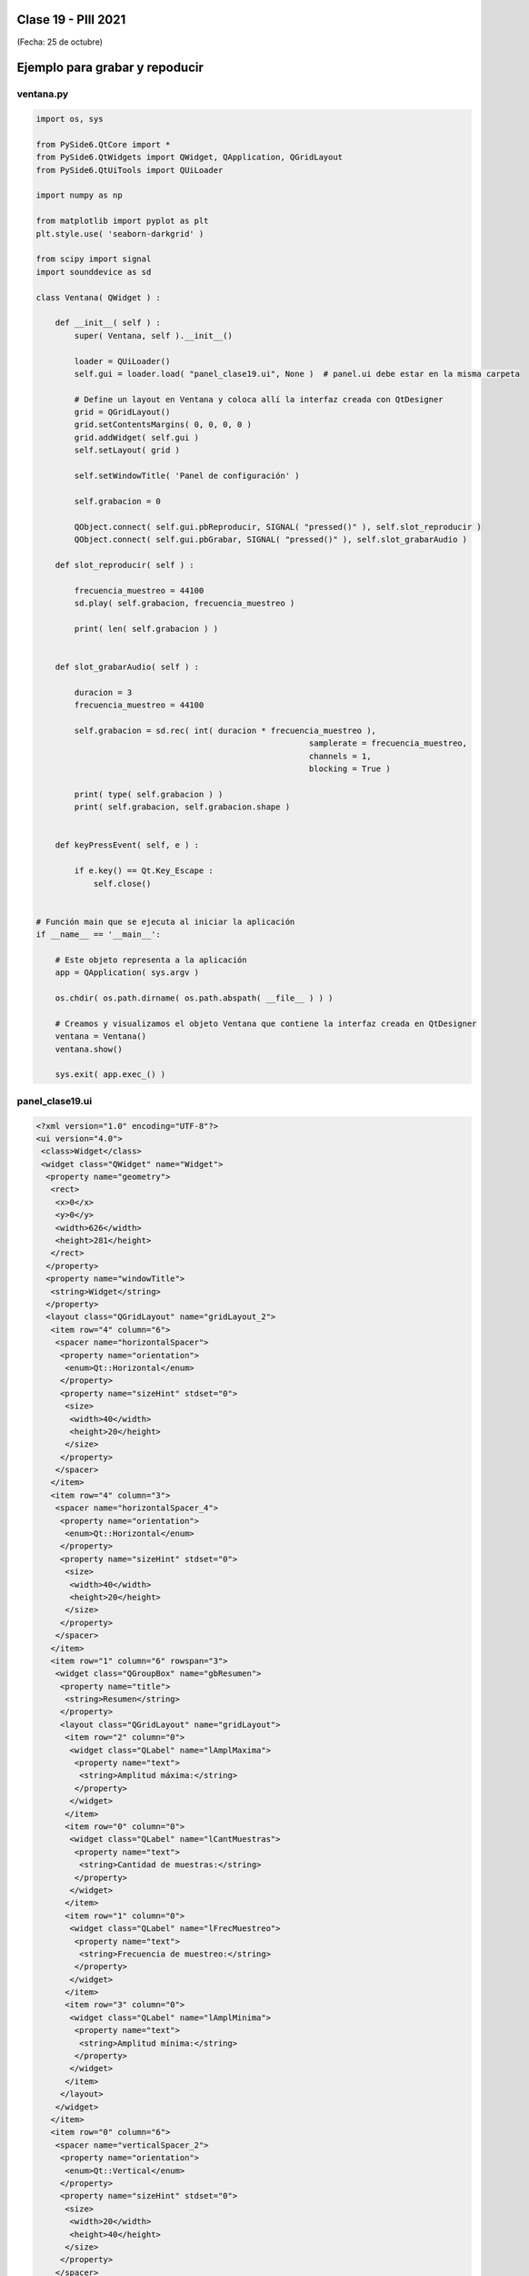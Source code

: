 .. -*- coding: utf-8 -*-

.. _rcs_subversion:

Clase 19 - PIII 2021
====================
(Fecha: 25 de octubre)


Ejemplo para grabar y repoducir
===============================

.. figure:: images/clase19_parte1.png


ventana.py
----------

.. code-block:: python

	import os, sys

	from PySide6.QtCore import *
	from PySide6.QtWidgets import QWidget, QApplication, QGridLayout
	from PySide6.QtUiTools import QUiLoader

	import numpy as np

	from matplotlib import pyplot as plt
	plt.style.use( 'seaborn-darkgrid' )

	from scipy import signal
	import sounddevice as sd

	class Ventana( QWidget ) :
	    
	    def __init__( self ) :
	        super( Ventana, self ).__init__()

	        loader = QUiLoader()
	        self.gui = loader.load( "panel_clase19.ui", None )  # panel.ui debe estar en la misma carpeta

	        # Define un layout en Ventana y coloca allí la interfaz creada con QtDesigner
	        grid = QGridLayout()
	        grid.setContentsMargins( 0, 0, 0, 0 )
	        grid.addWidget( self.gui )
	        self.setLayout( grid )
	 
	        self.setWindowTitle( 'Panel de configuración' )

	        self.grabacion = 0

	        QObject.connect( self.gui.pbReproducir, SIGNAL( "pressed()" ), self.slot_reproducir )
	        QObject.connect( self.gui.pbGrabar, SIGNAL( "pressed()" ), self.slot_grabarAudio )

	    def slot_reproducir( self ) :
	        
	        frecuencia_muestreo = 44100
	        sd.play( self.grabacion, frecuencia_muestreo )

	        print( len( self.grabacion ) )
	        

	    def slot_grabarAudio( self ) :
	  
	        duracion = 3
	        frecuencia_muestreo = 44100
	          
	        self.grabacion = sd.rec( int( duracion * frecuencia_muestreo ), 
	        						 samplerate = frecuencia_muestreo, 
	        						 channels = 1, 
	        						 blocking = True ) 

	        print( type( self.grabacion ) )
	        print( self.grabacion, self.grabacion.shape )


	    def keyPressEvent( self, e ) :

	        if e.key() == Qt.Key_Escape :
	            self.close()


	# Función main que se ejecuta al iniciar la aplicación
	if __name__ == '__main__':

	    # Este objeto representa a la aplicación
	    app = QApplication( sys.argv )

	    os.chdir( os.path.dirname( os.path.abspath( __file__ ) ) )

	    # Creamos y visualizamos el objeto Ventana que contiene la interfaz creada en QtDesigner
	    ventana = Ventana()
	    ventana.show()

	    sys.exit( app.exec_() )


panel_clase19.ui
----------------

.. code-block:: python

	<?xml version="1.0" encoding="UTF-8"?>
	<ui version="4.0">
	 <class>Widget</class>
	 <widget class="QWidget" name="Widget">
	  <property name="geometry">
	   <rect>
	    <x>0</x>
	    <y>0</y>
	    <width>626</width>
	    <height>281</height>
	   </rect>
	  </property>
	  <property name="windowTitle">
	   <string>Widget</string>
	  </property>
	  <layout class="QGridLayout" name="gridLayout_2">
	   <item row="4" column="6">
	    <spacer name="horizontalSpacer">
	     <property name="orientation">
	      <enum>Qt::Horizontal</enum>
	     </property>
	     <property name="sizeHint" stdset="0">
	      <size>
	       <width>40</width>
	       <height>20</height>
	      </size>
	     </property>
	    </spacer>
	   </item>
	   <item row="4" column="3">
	    <spacer name="horizontalSpacer_4">
	     <property name="orientation">
	      <enum>Qt::Horizontal</enum>
	     </property>
	     <property name="sizeHint" stdset="0">
	      <size>
	       <width>40</width>
	       <height>20</height>
	      </size>
	     </property>
	    </spacer>
	   </item>
	   <item row="1" column="6" rowspan="3">
	    <widget class="QGroupBox" name="gbResumen">
	     <property name="title">
	      <string>Resumen</string>
	     </property>
	     <layout class="QGridLayout" name="gridLayout">
	      <item row="2" column="0">
	       <widget class="QLabel" name="lAmplMaxima">
	        <property name="text">
	         <string>Amplitud máxima:</string>
	        </property>
	       </widget>
	      </item>
	      <item row="0" column="0">
	       <widget class="QLabel" name="lCantMuestras">
	        <property name="text">
	         <string>Cantidad de muestras:</string>
	        </property>
	       </widget>
	      </item>
	      <item row="1" column="0">
	       <widget class="QLabel" name="lFrecMuestreo">
	        <property name="text">
	         <string>Frecuencia de muestreo:</string>
	        </property>
	       </widget>
	      </item>
	      <item row="3" column="0">
	       <widget class="QLabel" name="lAmplMinima">
	        <property name="text">
	         <string>Amplitud mínima:</string>
	        </property>
	       </widget>
	      </item>
	     </layout>
	    </widget>
	   </item>
	   <item row="0" column="6">
	    <spacer name="verticalSpacer_2">
	     <property name="orientation">
	      <enum>Qt::Vertical</enum>
	     </property>
	     <property name="sizeHint" stdset="0">
	      <size>
	       <width>20</width>
	       <height>40</height>
	      </size>
	     </property>
	    </spacer>
	   </item>
	   <item row="4" column="0" colspan="3">
	    <layout class="QHBoxLayout" name="horizontalLayout_2">
	     <item>
	      <layout class="QVBoxLayout" name="verticalLayout_2">
	       <item>
	        <widget class="QLabel" name="lDesdeLaMuestra">
	         <property name="text">
	          <string>Graficar desde la muestra:</string>
	         </property>
	        </widget>
	       </item>
	       <item>
	        <widget class="QLabel" name="lCantMuestrasGraficadas">
	         <property name="text">
	          <string>Cantidad de muestras graficadas:</string>
	         </property>
	        </widget>
	       </item>
	      </layout>
	     </item>
	     <item>
	      <layout class="QVBoxLayout" name="verticalLayout">
	       <item>
	        <widget class="QLineEdit" name="leDesdeLaMuestra"/>
	       </item>
	       <item>
	        <widget class="QLineEdit" name="leCantMuestrasGraficadas"/>
	       </item>
	      </layout>
	     </item>
	    </layout>
	   </item>
	   <item row="5" column="2">
	    <widget class="QPushButton" name="pbGraficar">
	     <property name="text">
	      <string>Graficar</string>
	     </property>
	    </widget>
	   </item>
	   <item row="3" column="0">
	    <widget class="QCheckBox" name="checkSuavizar">
	     <property name="text">
	      <string>Suavizar</string>
	     </property>
	    </widget>
	   </item>
	   <item row="2" column="2">
	    <spacer name="verticalSpacer">
	     <property name="orientation">
	      <enum>Qt::Vertical</enum>
	     </property>
	     <property name="sizeHint" stdset="0">
	      <size>
	       <width>20</width>
	       <height>40</height>
	      </size>
	     </property>
	    </spacer>
	   </item>
	   <item row="4" column="5">
	    <spacer name="horizontalSpacer_2">
	     <property name="orientation">
	      <enum>Qt::Horizontal</enum>
	     </property>
	     <property name="sizeHint" stdset="0">
	      <size>
	       <width>40</width>
	       <height>20</height>
	      </size>
	     </property>
	    </spacer>
	   </item>
	   <item row="5" column="0">
	    <spacer name="horizontalSpacer_5">
	     <property name="orientation">
	      <enum>Qt::Horizontal</enum>
	     </property>
	     <property name="sizeHint" stdset="0">
	      <size>
	       <width>40</width>
	       <height>20</height>
	      </size>
	     </property>
	    </spacer>
	   </item>
	   <item row="4" column="4">
	    <spacer name="horizontalSpacer_3">
	     <property name="orientation">
	      <enum>Qt::Horizontal</enum>
	     </property>
	     <property name="sizeHint" stdset="0">
	      <size>
	       <width>40</width>
	       <height>20</height>
	      </size>
	     </property>
	    </spacer>
	   </item>
	   <item row="0" column="0" colspan="4">
	    <layout class="QHBoxLayout" name="horizontalLayout">
	     <item>
	      <widget class="QPushButton" name="pbGrabar">
	       <property name="text">
	        <string>Grabar audio</string>
	       </property>
	      </widget>
	     </item>
	     <item>
	      <widget class="QPushButton" name="pbAbrir">
	       <property name="text">
	        <string>Abrir archivo</string>
	       </property>
	      </widget>
	     </item>
	    </layout>
	   </item>
	   <item row="5" column="1">
	    <widget class="QPushButton" name="pbReproducir">
	     <property name="text">
	      <string>Reproducir</string>
	     </property>
	    </widget>
	   </item>
	  </layout>
	 </widget>
	 <resources/>
	 <connections/>
	</ui>



Preparando el proyecto final
----------------------------

- Creación de GUI.
- Creación de ejecutable con `cx_Freeze <https://cx-freeze.readthedocs.io/en/latest/>`_ 
- Interfaz intuitiva y con prevención de errores humanos.
- Botones y lines de texto que se habiliten/deshabiliten oportunamente.


Entregable Clase 19
===================

- Preparar una GUI que deshabilite y habilite botones y/o campos de texto oportunamente.
- Colocar los nombres de variables adecuados a los objetos de la GUI.
- Grabar un audio con el micrófono y luego tener la opción de reproducirlo o graficarlo. 
- Proponer mejoras en el código.
- Para quienes están a distancia se pide para este entregable grabar con OBS el video y subirlo a Youtube (Oculto o No listado).
- Para quienes están presencial se puede presentar durante la clase o luego a través de un video con OBS en Youtube.
- Entrar al siguiente `link para ver el registro de los entregables <https://docs.google.com/spreadsheets/d/1Qpp9mmUwuIUEbvrd_oqsQGuPOO9i1YPlHa_wBWTS6co/edit?usp=sharing>`_ 
- El link de Youtube se comparte con el docente por mensaje privado de Teams.


